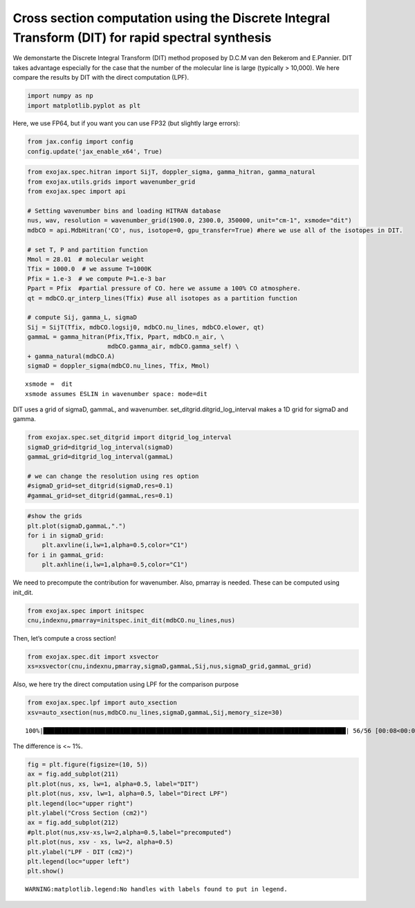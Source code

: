 Cross section computation using the Discrete Integral Transform (DIT) for rapid spectral synthesis
==================================================================================================

We demonstarte the Discrete Integral Transform (DIT) method proposed by
D.C.M van den Bekerom and E.Pannier. DIT takes advantage especially for
the case that the number of the molecular line is large (typically >
10,000). We here compare the results by DIT with the direct computation
(LPF).

.. code:: ipython3

    import numpy as np
    import matplotlib.pyplot as plt

Here, we use FP64, but if you want you can use FP32 (but slightly large
errors):

.. code:: ipython3

    from jax.config import config
    config.update('jax_enable_x64', True)

.. code:: ipython3

    from exojax.spec.hitran import SijT, doppler_sigma, gamma_hitran, gamma_natural
    from exojax.utils.grids import wavenumber_grid
    from exojax.spec import api
    
    # Setting wavenumber bins and loading HITRAN database
    nus, wav, resolution = wavenumber_grid(1900.0, 2300.0, 350000, unit="cm-1", xsmode="dit")
    mdbCO = api.MdbHitran('CO', nus, isotope=0, gpu_transfer=True) #here we use all of the isotopes in DIT.
    
    # set T, P and partition function
    Mmol = 28.01  # molecular weight
    Tfix = 1000.0  # we assume T=1000K
    Pfix = 1.e-3  # we compute P=1.e-3 bar
    Ppart = Pfix  #partial pressure of CO. here we assume a 100% CO atmosphere.
    qt = mdbCO.qr_interp_lines(Tfix) #use all isotopes as a partition function
    
    # compute Sij, gamma_L, sigmaD
    Sij = SijT(Tfix, mdbCO.logsij0, mdbCO.nu_lines, mdbCO.elower, qt)
    gammaL = gamma_hitran(Pfix,Tfix, Ppart, mdbCO.n_air, \
                          mdbCO.gamma_air, mdbCO.gamma_self) \
    + gamma_natural(mdbCO.A)
    sigmaD = doppler_sigma(mdbCO.nu_lines, Tfix, Mmol)



.. parsed-literal::

    xsmode =  dit
    xsmode assumes ESLIN in wavenumber space: mode=dit


DIT uses a grid of sigmaD, gammaL, and wavenumber.
set_ditgrid.ditgrid_log_interval makes a 1D grid for sigmaD and gamma.

.. code:: ipython3

    from exojax.spec.set_ditgrid import ditgrid_log_interval
    sigmaD_grid=ditgrid_log_interval(sigmaD)
    gammaL_grid=ditgrid_log_interval(gammaL)
    
    # we can change the resolution using res option
    #sigmaD_grid=set_ditgrid(sigmaD,res=0.1)
    #gammaL_grid=set_ditgrid(gammaL,res=0.1)

.. code:: ipython3

    #show the grids
    plt.plot(sigmaD,gammaL,".")
    for i in sigmaD_grid:
        plt.axvline(i,lw=1,alpha=0.5,color="C1")
    for i in gammaL_grid:
        plt.axhline(i,lw=1,alpha=0.5,color="C1")



.. image:: Cross_Section_using_Discrete_Integral_Transform_files/Cross_Section_using_Discrete_Integral_Transform_8_0.png


We need to precompute the contribution for wavenumber. Also, pmarray is
needed. These can be computed using init_dit.

.. code:: ipython3

    from exojax.spec import initspec 
    cnu,indexnu,pmarray=initspec.init_dit(mdbCO.nu_lines,nus)

Then, let’s compute a cross section!

.. code:: ipython3

    from exojax.spec.dit import xsvector
    xs=xsvector(cnu,indexnu,pmarray,sigmaD,gammaL,Sij,nus,sigmaD_grid,gammaL_grid)

Also, we here try the direct computation using LPF for the comparison
purpose

.. code:: ipython3

    from exojax.spec.lpf import auto_xsection
    xsv=auto_xsection(nus,mdbCO.nu_lines,sigmaD,gammaL,Sij,memory_size=30) 


.. parsed-literal::

    100%|███████████████████████████████████████████████████████████████████████████████████| 56/56 [00:08<00:00,  6.96it/s]


The difference is <~ 1%.

.. code:: ipython3

    fig = plt.figure(figsize=(10, 5))
    ax = fig.add_subplot(211)
    plt.plot(nus, xs, lw=1, alpha=0.5, label="DIT")
    plt.plot(nus, xsv, lw=1, alpha=0.5, label="Direct LPF")
    plt.legend(loc="upper right")
    plt.ylabel("Cross Section (cm2)")
    ax = fig.add_subplot(212)
    #plt.plot(nus,xsv-xs,lw=2,alpha=0.5,label="precomputed")
    plt.plot(nus, xsv - xs, lw=2, alpha=0.5)
    plt.ylabel("LPF - DIT (cm2)")
    plt.legend(loc="upper left")
    plt.show()


.. parsed-literal::

    WARNING:matplotlib.legend:No handles with labels found to put in legend.



.. image:: Cross_Section_using_Discrete_Integral_Transform_files/Cross_Section_using_Discrete_Integral_Transform_16_1.png


